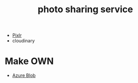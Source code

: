:PROPERTIES:
:ID:       95cacace-0194-462d-bc25-a18fad3a32cb
:END:
#+title: photo sharing service
#+filetags:

+ [[id:b72c6af6-e8a2-4859-a192-670fb56a2276][Pixlr]]
+ cloudinary

* Make OWN
+ [[id:966dde6b-ab1c-4834-9d8c-bd71184a1297][Azure Blob]]
